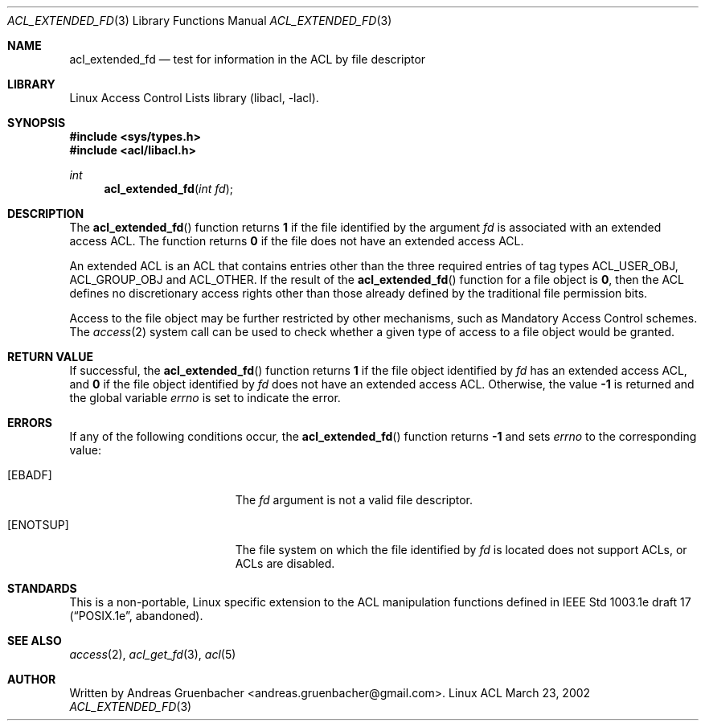 .\" Access Control Lists manual pages
.\"
.\" (C) 2002 Andreas Gruenbacher, <andreas.gruenbacher@gmail.com>
.\"
.\" This is free documentation; you can redistribute it and/or
.\" modify it under the terms of the GNU General Public License as
.\" published by the Free Software Foundation; either version 2 of
.\" the License, or (at your option) any later version.
.\"
.\" The GNU General Public License's references to "object code"
.\" and "executables" are to be interpreted as the output of any
.\" document formatting or typesetting system, including
.\" intermediate and printed output.
.\"
.\" This manual is distributed in the hope that it will be useful,
.\" but WITHOUT ANY WARRANTY; without even the implied warranty of
.\" MERCHANTABILITY or FITNESS FOR A PARTICULAR PURPOSE.  See the
.\" GNU General Public License for more details.
.\"
.\" You should have received a copy of the GNU General Public
.\" License along with this manual.  If not, see
.\" <http://www.gnu.org/licenses/>.
.\"
.Dd March 23, 2002
.Dt ACL_EXTENDED_FD 3
.Os "Linux ACL"
.Sh NAME
.Nm acl_extended_fd
.Nd test for information in the ACL by file descriptor
.Sh LIBRARY
Linux Access Control Lists library (libacl, \-lacl).
.Sh SYNOPSIS
.In sys/types.h
.In acl/libacl.h
.Ft int
.Fn acl_extended_fd "int fd"
.Sh DESCRIPTION
The
.Fn acl_extended_fd
function returns
.Li 1
if the file identified by the argument
.Va fd
is associated with an extended access ACL. The function returns
.Li 0
if the file does not have an extended access ACL.
.Pp
An extended ACL is an ACL that contains entries other than the three
required entries of tag types ACL_USER_OBJ, ACL_GROUP_OBJ and ACL_OTHER.
If the result of the
.Fn acl_extended_fd
function for a file object is
.Li 0 ,
then the ACL defines no discretionary access rights other than those
already defined by the traditional file permission bits.
.Pp
Access to the file object may be further restricted by other
mechanisms, such as Mandatory Access Control schemes. The
.Xr access 2
system call can be used to check whether a given type of access to a file
object would be granted.
.Sh RETURN VALUE
If successful, the
.Fn acl_extended_fd
function returns
.Li 1
if the file object identified by
.Va fd
has an extended access ACL, and
.Li 0
if the file object identified by
.Va fd
does not have an extended access ACL. Otherwise, the value
.Li -1
is returned and the global variable
.Va errno
is set to indicate the error.
.Sh ERRORS
If any of the following conditions occur, the
.Fn acl_extended_fd
function returns
.Li -1
and sets
.Va errno
to the corresponding value:
.Bl -tag -width Er
.It Bq Er EBADF
The
.Va fd
argument is not a valid file descriptor.
.It Bq Er ENOTSUP
The file system on which the file identified by
.Va fd
is located does not support ACLs, or ACLs are disabled.
.El
.Sh STANDARDS
This is a non-portable, Linux specific extension to the ACL manipulation
functions defined in IEEE Std 1003.1e draft 17 (\(lqPOSIX.1e\(rq, abandoned).
.Sh SEE ALSO
.Xr access 2 ,
.Xr acl_get_fd 3 ,
.Xr acl 5
.Sh AUTHOR
Written by
.An "Andreas Gruenbacher" Aq andreas.gruenbacher@gmail.com .
